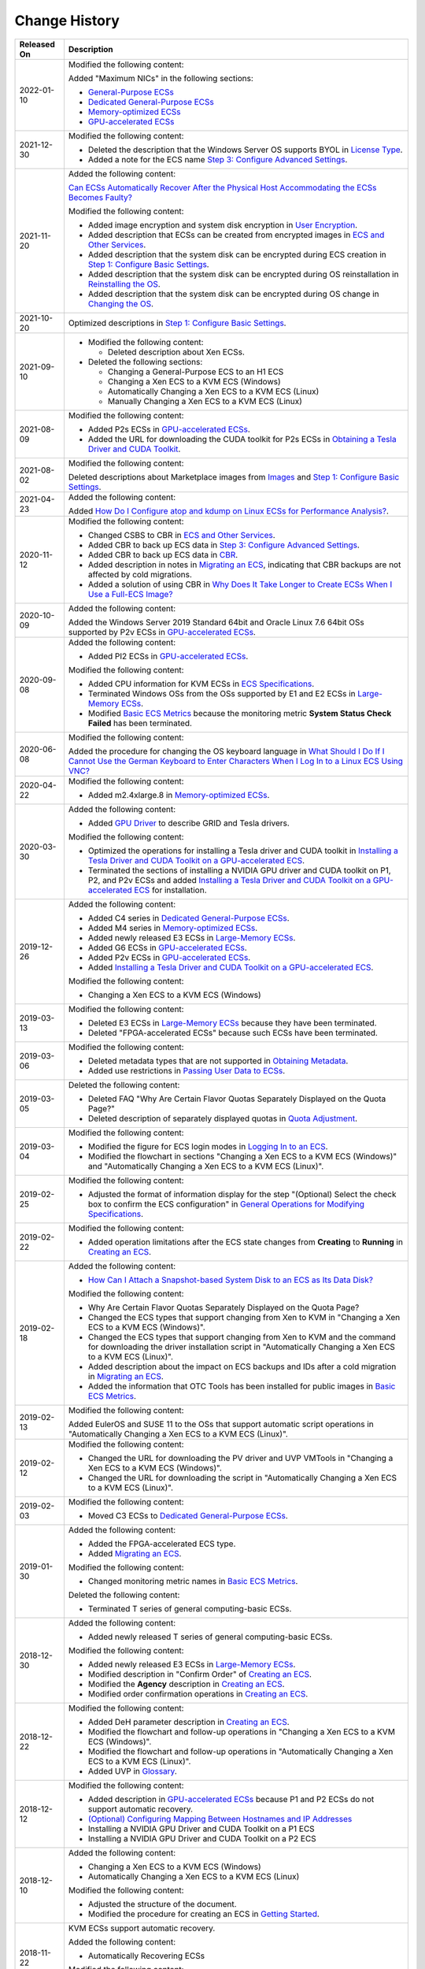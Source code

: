 Change History
==============



.. _EN-US_TOPIC_0041169567__table12541045111012:

+-----------------------------------------------------------+-----------------------------------------------------------+
| Released On                                               | Description                                               |
+===========================================================+===========================================================+
| 2022-01-10                                                | Modified the following content:                           |
|                                                           |                                                           |
|                                                           | Added "Maximum NICs" in the following sections:           |
|                                                           |                                                           |
|                                                           | -  `General-Purpose ECSs <en-us_topic_0035470101.html>`__ |
|                                                           | -  `Dedicated General-Purpose                             |
|                                                           |    ECSs <en-us_topic_0091224748.html>`__                  |
|                                                           | -  `Memory-optimized                                      |
|                                                           |    ECSs <en-us_topic_0035550301.html>`__                  |
|                                                           | -  `GPU-accelerated ECSs <en-us_topic_0097289624.html>`__ |
+-----------------------------------------------------------+-----------------------------------------------------------+
| 2021-12-30                                                | Modified the following content:                           |
|                                                           |                                                           |
|                                                           | -  Deleted the description that the Windows Server OS     |
|                                                           |    supports BYOL in `License                              |
|                                                           |    Type <en-us_topic_0046566932.html>`__.                 |
|                                                           | -  Added a note for the ECS name `Step 3: Configure       |
|                                                           |    Advanced Settings <en-us_topic_0163572591.html>`__.    |
+-----------------------------------------------------------+-----------------------------------------------------------+
| 2021-11-20                                                | Added the following content:                              |
|                                                           |                                                           |
|                                                           | `Can ECSs Automatically Recover After the Physical Host   |
|                                                           | Accommodating the ECSs Becomes                            |
|                                                           | Faulty? <en-us_topic_0095020344.html>`__                  |
|                                                           |                                                           |
|                                                           | Modified the following content:                           |
|                                                           |                                                           |
|                                                           | -  Added image encryption and system disk encryption in   |
|                                                           |    `User Encryption <en-us_topic_0046912051.html>`__.     |
|                                                           | -  Added description that ECSs can be created from        |
|                                                           |    encrypted images in `ECS and Other                     |
|                                                           |    Services <en-us_topic_0013771111.html>`__.             |
|                                                           | -  Added description that the system disk can be          |
|                                                           |    encrypted during ECS creation in `Step 1: Configure    |
|                                                           |    Basic Settings <en-us_topic_0163572589.html>`__.       |
|                                                           | -  Added description that the system disk can be          |
|                                                           |    encrypted during OS reinstallation in `Reinstalling    |
|                                                           |    the OS <en-us_topic_0024911405.html>`__.               |
|                                                           | -  Added description that the system disk can be          |
|                                                           |    encrypted during OS change in `Changing the            |
|                                                           |    OS <en-us_topic_0031523135.html>`__.                   |
+-----------------------------------------------------------+-----------------------------------------------------------+
| 2021-10-20                                                | Optimized descriptions in `Step 1: Configure Basic        |
|                                                           | Settings <en-us_topic_0163572589.html>`__.                |
+-----------------------------------------------------------+-----------------------------------------------------------+
| 2021-09-10                                                | -  Modified the following content:                        |
|                                                           |                                                           |
|                                                           |    -  Deleted description about Xen ECSs.                 |
|                                                           |                                                           |
|                                                           | -  Deleted the following sections:                        |
|                                                           |                                                           |
|                                                           |    -  Changing a General-Purpose ECS to an H1 ECS         |
|                                                           |    -  Changing a Xen ECS to a KVM ECS (Windows)           |
|                                                           |    -  Automatically Changing a Xen ECS to a KVM ECS       |
|                                                           |       (Linux)                                             |
|                                                           |    -  Manually Changing a Xen ECS to a KVM ECS (Linux)    |
+-----------------------------------------------------------+-----------------------------------------------------------+
| 2021-08-09                                                | Modified the following content:                           |
|                                                           |                                                           |
|                                                           | -  Added P2s ECSs in `GPU-accelerated                     |
|                                                           |    ECSs <en-us_topic_0097289624.html>`__.                 |
|                                                           | -  Added the URL for downloading the CUDA toolkit for P2s |
|                                                           |    ECSs in `Obtaining a Tesla Driver and CUDA             |
|                                                           |    Toolkit <en-us_topic_0213874991.html>`__.              |
+-----------------------------------------------------------+-----------------------------------------------------------+
| 2021-08-02                                                | Modified the following content:                           |
|                                                           |                                                           |
|                                                           | Deleted descriptions about Marketplace images from        |
|                                                           | `Images <en-us_topic_0030828254.html>`__ and `Step 1:     |
|                                                           | Configure Basic                                           |
|                                                           | Settings <en-us_topic_0163572589.html>`__.                |
+-----------------------------------------------------------+-----------------------------------------------------------+
| 2021-04-23                                                | Added the following content:                              |
|                                                           |                                                           |
|                                                           | Added `How Do I Configure atop and kdump on Linux ECSs    |
|                                                           | for Performance                                           |
|                                                           | Analysis? <en-us_topic_0000001143214829.html>`__.         |
+-----------------------------------------------------------+-----------------------------------------------------------+
| 2020-11-12                                                | Modified the following content:                           |
|                                                           |                                                           |
|                                                           | -  Changed CSBS to CBR in `ECS and Other                  |
|                                                           |    Services <en-us_topic_0013771111.html>`__.             |
|                                                           | -  Added CBR to back up ECS data in `Step 3: Configure    |
|                                                           |    Advanced Settings <en-us_topic_0163572591.html>`__.    |
|                                                           | -  Added CBR to back up ECS data in                       |
|                                                           |    `CBR <en-us_topic_0096304614.html>`__.                 |
|                                                           | -  Added description in notes in `Migrating an            |
|                                                           |    ECS <en-us_topic_0133365988.html>`__, indicating that  |
|                                                           |    CBR backups are not affected by cold migrations.       |
|                                                           | -  Added a solution of using CBR in `Why Does It Take     |
|                                                           |    Longer to Create ECSs When I Use a Full-ECS            |
|                                                           |    Image? <en-us_topic_0102391480.html>`__                |
+-----------------------------------------------------------+-----------------------------------------------------------+
| 2020-10-09                                                | Added the following content:                              |
|                                                           |                                                           |
|                                                           | Added the Windows Server 2019 Standard 64bit and Oracle   |
|                                                           | Linux 7.6 64bit OSs supported by P2v ECSs in              |
|                                                           | `GPU-accelerated ECSs <en-us_topic_0097289624.html>`__.   |
+-----------------------------------------------------------+-----------------------------------------------------------+
| 2020-09-08                                                | Added the following content:                              |
|                                                           |                                                           |
|                                                           | -  Added PI2 ECSs in `GPU-accelerated                     |
|                                                           |    ECSs <en-us_topic_0097289624.html>`__.                 |
|                                                           |                                                           |
|                                                           | Modified the following content:                           |
|                                                           |                                                           |
|                                                           | -  Added CPU information for KVM ECSs in `ECS             |
|                                                           |    Specifications <en-us_topic_0177512565.html>`__.       |
|                                                           | -  Terminated Windows OSs from the OSs supported by E1    |
|                                                           |    and E2 ECSs in `Large-Memory                           |
|                                                           |    ECSs <en-us_topic_0038024694.html>`__.                 |
|                                                           | -  Modified `Basic ECS                                    |
|                                                           |    Metrics <en-us_topic_0030911465.html>`__ because the   |
|                                                           |    monitoring metric **System Status Check Failed** has   |
|                                                           |    been terminated.                                       |
+-----------------------------------------------------------+-----------------------------------------------------------+
| 2020-06-08                                                | Modified the following content:                           |
|                                                           |                                                           |
|                                                           | Added the procedure for changing the OS keyboard language |
|                                                           | in `What Should I Do If I Cannot Use the German Keyboard  |
|                                                           | to Enter Characters When I Log In to a Linux ECS Using    |
|                                                           | VNC? <en-us_topic_0030932496.html>`__                     |
+-----------------------------------------------------------+-----------------------------------------------------------+
| 2020-04-22                                                | Modified the following content:                           |
|                                                           |                                                           |
|                                                           | -  Added m2.4xlarge.8 in `Memory-optimized                |
|                                                           |    ECSs <en-us_topic_0035550301.html>`__.                 |
+-----------------------------------------------------------+-----------------------------------------------------------+
| 2020-03-30                                                | Added the following content:                              |
|                                                           |                                                           |
|                                                           | -  Added `GPU Driver <en-us_topic_0234802636.html>`__ to  |
|                                                           |    describe GRID and Tesla drivers.                       |
|                                                           |                                                           |
|                                                           | Modified the following content:                           |
|                                                           |                                                           |
|                                                           | -  Optimized the operations for installing a Tesla driver |
|                                                           |    and CUDA toolkit in `Installing a Tesla Driver and     |
|                                                           |    CUDA Toolkit on a GPU-accelerated                      |
|                                                           |    ECS <en-us_topic_0149470468.html>`__.                  |
|                                                           | -  Terminated the sections of installing a NVIDIA GPU     |
|                                                           |    driver and CUDA toolkit on P1, P2, and P2v ECSs and    |
|                                                           |    added `Installing a Tesla Driver and CUDA Toolkit on a |
|                                                           |    GPU-accelerated ECS <en-us_topic_0149470468.html>`__   |
|                                                           |    for installation.                                      |
+-----------------------------------------------------------+-----------------------------------------------------------+
| 2019-12-26                                                | Added the following content:                              |
|                                                           |                                                           |
|                                                           | -  Added C4 series in `Dedicated General-Purpose          |
|                                                           |    ECSs <en-us_topic_0091224748.html>`__.                 |
|                                                           | -  Added M4 series in `Memory-optimized                   |
|                                                           |    ECSs <en-us_topic_0035550301.html>`__.                 |
|                                                           | -  Added newly released E3 ECSs in `Large-Memory          |
|                                                           |    ECSs <en-us_topic_0038024694.html>`__.                 |
|                                                           | -  Added G6 ECSs in `GPU-accelerated                      |
|                                                           |    ECSs <en-us_topic_0097289624.html>`__.                 |
|                                                           | -  Added P2v ECSs in `GPU-accelerated                     |
|                                                           |    ECSs <en-us_topic_0097289624.html>`__.                 |
|                                                           | -  Added `Installing a Tesla Driver and CUDA Toolkit on a |
|                                                           |    GPU-accelerated ECS <en-us_topic_0149470468.html>`__.  |
|                                                           |                                                           |
|                                                           | Modified the following content:                           |
|                                                           |                                                           |
|                                                           | -  Changing a Xen ECS to a KVM ECS (Windows)              |
+-----------------------------------------------------------+-----------------------------------------------------------+
| 2019-03-13                                                | Modified the following content:                           |
|                                                           |                                                           |
|                                                           | -  Deleted E3 ECSs in `Large-Memory                       |
|                                                           |    ECSs <en-us_topic_0038024694.html>`__ because they     |
|                                                           |    have been terminated.                                  |
|                                                           | -  Deleted "FPGA-accelerated ECSs" because such ECSs have |
|                                                           |    been terminated.                                       |
+-----------------------------------------------------------+-----------------------------------------------------------+
| 2019-03-06                                                | Modified the following content:                           |
|                                                           |                                                           |
|                                                           | -  Deleted metadata types that are not supported in       |
|                                                           |    `Obtaining Metadata <en-us_topic_0042400609.html>`__.  |
|                                                           | -  Added use restrictions in `Passing User Data to        |
|                                                           |    ECSs <en-us_topic_0032380449.html>`__.                 |
+-----------------------------------------------------------+-----------------------------------------------------------+
| 2019-03-05                                                | Deleted the following content:                            |
|                                                           |                                                           |
|                                                           | -  Deleted FAQ "Why Are Certain Flavor Quotas Separately  |
|                                                           |    Displayed on the Quota Page?"                          |
|                                                           | -  Deleted description of separately displayed quotas in  |
|                                                           |    `Quota                                                 |
|                                                           |    Adjustment <en-us_topic_0000001210881033.html>`__.     |
+-----------------------------------------------------------+-----------------------------------------------------------+
| 2019-03-04                                                | Modified the following content:                           |
|                                                           |                                                           |
|                                                           | -  Modified the figure for ECS login modes in `Logging In |
|                                                           |    to an ECS <en-us_topic_0092494193.html>`__.            |
|                                                           | -  Modified the flowchart in sections "Changing a Xen ECS |
|                                                           |    to a KVM ECS (Windows)" and "Automatically Changing a  |
|                                                           |    Xen ECS to a KVM ECS (Linux)".                         |
+-----------------------------------------------------------+-----------------------------------------------------------+
| 2019-02-25                                                | Modified the following content:                           |
|                                                           |                                                           |
|                                                           | -  Adjusted the format of information display for the     |
|                                                           |    step "(Optional) Select the check box to confirm the   |
|                                                           |    ECS configuration" in `General Operations for          |
|                                                           |    Modifying                                              |
|                                                           |    Specifications <en-us_topic_0013771092.html>`__.       |
+-----------------------------------------------------------+-----------------------------------------------------------+
| 2019-02-22                                                | Modified the following content:                           |
|                                                           |                                                           |
|                                                           | -  Added operation limitations after the ECS state        |
|                                                           |    changes from **Creating** to **Running** in `Creating  |
|                                                           |    an ECS <en-us_topic_0021831611.html>`__.               |
+-----------------------------------------------------------+-----------------------------------------------------------+
| 2019-02-18                                                | Added the following content:                              |
|                                                           |                                                           |
|                                                           | -  `How Can I Attach a Snapshot-based System Disk to an   |
|                                                           |    ECS as Its Data Disk? <en-us_topic_0152643976.html>`__ |
|                                                           |                                                           |
|                                                           | Modified the following content:                           |
|                                                           |                                                           |
|                                                           | -  Why Are Certain Flavor Quotas Separately Displayed on  |
|                                                           |    the Quota Page?                                        |
|                                                           | -  Changed the ECS types that support changing from Xen   |
|                                                           |    to KVM in "Changing a Xen ECS to a KVM ECS (Windows)". |
|                                                           | -  Changed the ECS types that support changing from Xen   |
|                                                           |    to KVM and the command for downloading the driver      |
|                                                           |    installation script in "Automatically Changing a Xen   |
|                                                           |    ECS to a KVM ECS (Linux)".                             |
|                                                           | -  Added description about the impact on ECS backups and  |
|                                                           |    IDs after a cold migration in `Migrating an            |
|                                                           |    ECS <en-us_topic_0133365988.html>`__.                  |
|                                                           | -  Added the information that OTC Tools has been          |
|                                                           |    installed for public images in `Basic ECS              |
|                                                           |    Metrics <en-us_topic_0030911465.html>`__.              |
+-----------------------------------------------------------+-----------------------------------------------------------+
| 2019-02-13                                                | Modified the following content:                           |
|                                                           |                                                           |
|                                                           | Added EulerOS and SUSE 11 to the OSs that support         |
|                                                           | automatic script operations in "Automatically Changing a  |
|                                                           | Xen ECS to a KVM ECS (Linux)".                            |
+-----------------------------------------------------------+-----------------------------------------------------------+
| 2019-02-12                                                | Modified the following content:                           |
|                                                           |                                                           |
|                                                           | -  Changed the URL for downloading the PV driver and UVP  |
|                                                           |    VMTools in "Changing a Xen ECS to a KVM ECS            |
|                                                           |    (Windows)".                                            |
|                                                           | -  Changed the URL for downloading the script in          |
|                                                           |    "Automatically Changing a Xen ECS to a KVM ECS         |
|                                                           |    (Linux)".                                              |
+-----------------------------------------------------------+-----------------------------------------------------------+
| 2019-02-03                                                | Modified the following content:                           |
|                                                           |                                                           |
|                                                           | -  Moved C3 ECSs to `Dedicated General-Purpose            |
|                                                           |    ECSs <en-us_topic_0091224748.html>`__.                 |
+-----------------------------------------------------------+-----------------------------------------------------------+
| 2019-01-30                                                | Added the following content:                              |
|                                                           |                                                           |
|                                                           | -  Added the FPGA-accelerated ECS type.                   |
|                                                           | -  Added `Migrating an                                    |
|                                                           |    ECS <en-us_topic_0133365988.html>`__.                  |
|                                                           |                                                           |
|                                                           | Modified the following content:                           |
|                                                           |                                                           |
|                                                           | -  Changed monitoring metric names in `Basic ECS          |
|                                                           |    Metrics <en-us_topic_0030911465.html>`__.              |
|                                                           |                                                           |
|                                                           | Deleted the following content:                            |
|                                                           |                                                           |
|                                                           | -  Terminated T series of general computing-basic ECSs.   |
+-----------------------------------------------------------+-----------------------------------------------------------+
| 2018-12-30                                                | Added the following content:                              |
|                                                           |                                                           |
|                                                           | -  Added newly released T series of general               |
|                                                           |    computing-basic ECSs.                                  |
|                                                           |                                                           |
|                                                           | Modified the following content:                           |
|                                                           |                                                           |
|                                                           | -  Added newly released E3 ECSs in `Large-Memory          |
|                                                           |    ECSs <en-us_topic_0038024694.html>`__.                 |
|                                                           | -  Modified description in "Confirm Order" of `Creating   |
|                                                           |    an ECS <en-us_topic_0021831611.html>`__.               |
|                                                           | -  Modified the **Agency** description in `Creating an    |
|                                                           |    ECS <en-us_topic_0021831611.html>`__.                  |
|                                                           | -  Modified order confirmation operations in `Creating an |
|                                                           |    ECS <en-us_topic_0021831611.html>`__.                  |
+-----------------------------------------------------------+-----------------------------------------------------------+
| 2018-12-22                                                | Modified the following content:                           |
|                                                           |                                                           |
|                                                           | -  Added DeH parameter description in `Creating an        |
|                                                           |    ECS <en-us_topic_0021831611.html>`__.                  |
|                                                           | -  Modified the flowchart and follow-up operations in     |
|                                                           |    "Changing a Xen ECS to a KVM ECS (Windows)".           |
|                                                           | -  Modified the flowchart and follow-up operations in     |
|                                                           |    "Automatically Changing a Xen ECS to a KVM ECS         |
|                                                           |    (Linux)".                                              |
|                                                           | -  Added UVP in                                           |
|                                                           |    `Glossary <en-us_topic_0047898078.html>`__.            |
+-----------------------------------------------------------+-----------------------------------------------------------+
| 2018-12-12                                                | Modified the following content:                           |
|                                                           |                                                           |
|                                                           | -  Added description in `GPU-accelerated                  |
|                                                           |    ECSs <en-us_topic_0097289624.html>`__ because P1 and   |
|                                                           |    P2 ECSs do not support automatic recovery.             |
|                                                           | -  `(Optional) Configuring Mapping Between Hostnames and  |
|                                                           |    IP Addresses <en-us_topic_0074752335.html>`__          |
|                                                           | -  Installing a NVIDIA GPU Driver and CUDA Toolkit on a   |
|                                                           |    P1 ECS                                                 |
|                                                           | -  Installing a NVIDIA GPU Driver and CUDA Toolkit on a   |
|                                                           |    P2 ECS                                                 |
+-----------------------------------------------------------+-----------------------------------------------------------+
| 2018-12-10                                                | Added the following content:                              |
|                                                           |                                                           |
|                                                           | -  Changing a Xen ECS to a KVM ECS (Windows)              |
|                                                           | -  Automatically Changing a Xen ECS to a KVM ECS (Linux)  |
|                                                           |                                                           |
|                                                           | Modified the following content:                           |
|                                                           |                                                           |
|                                                           | -  Adjusted the structure of the document.                |
|                                                           | -  Modified the procedure for creating an ECS in `Getting |
|                                                           |    Started <en-us_topic_0013771105.html>`__.              |
+-----------------------------------------------------------+-----------------------------------------------------------+
| 2018-11-22                                                | KVM ECSs support automatic recovery.                      |
|                                                           |                                                           |
|                                                           | Added the following content:                              |
|                                                           |                                                           |
|                                                           | -  Automatically Recovering ECSs                          |
|                                                           |                                                           |
|                                                           | Modified the following content:                           |
|                                                           |                                                           |
|                                                           | -  `Creating an ECS <en-us_topic_0021831611.html>`__      |
+-----------------------------------------------------------+-----------------------------------------------------------+
| 2018-10-29                                                | Added the following content:                              |
|                                                           |                                                           |
|                                                           | -  Why Are Certain Flavor Quotas Separately Displayed on  |
|                                                           |    the Quota Page?                                        |
+-----------------------------------------------------------+-----------------------------------------------------------+
| 2018-09-30                                                | Modified the following content:                           |
|                                                           |                                                           |
|                                                           | -  Updated supported images in `Enabling NIC              |
|                                                           |    Multi-Queue <en-us_topic_0058758453.html>`__.          |
+-----------------------------------------------------------+-----------------------------------------------------------+
| 2018-09-22                                                | Modified the following content:                           |
|                                                           |                                                           |
|                                                           | -  Optimized descriptions in `Can I Attach Multiple Disks |
|                                                           |    to an ECS? <en-us_topic_0018073215.html>`__            |
+-----------------------------------------------------------+-----------------------------------------------------------+
| 2018-08-31                                                | Accepted in OTC 3.2.                                      |
+-----------------------------------------------------------+-----------------------------------------------------------+
| 2018-08-17                                                | Added the following content:                              |
|                                                           |                                                           |
|                                                           | -  `Quota                                                 |
|                                                           |    Adjustment <en-us_topic_0000001210881033.html>`__      |
|                                                           |                                                           |
|                                                           | Modified the following content:                           |
|                                                           |                                                           |
|                                                           | -  Added newly released E3 ECSs in `ECS                   |
|                                                           |    Types <en-us_topic_0035470096.html>`__ and             |
|                                                           |    `Large-Memory ECSs <en-us_topic_0038024694.html>`__.   |
|                                                           | -  Modified description in `Can I Attach Multiple Disks   |
|                                                           |    to an ECS? <en-us_topic_0018073215.html>`__, allowing  |
|                                                           |    an ECS to have up to 60 attached disks.                |
|                                                           | -  Added the procedure for restarting the ECS in `How Can |
|                                                           |    I Enable Virtual Memory on a Windows                   |
|                                                           |    ECS? <en-us_topic_0120795802.html>`__                  |
+-----------------------------------------------------------+-----------------------------------------------------------+
| 2018-07-31                                                | Added the following content:                              |
|                                                           |                                                           |
|                                                           | -  `Changing the Login Password on an                     |
|                                                           |    ECS <en-us_topic_0122627689.html>`__                   |
|                                                           | -  `Enabling Advanced                                     |
|                                                           |    Disk <en-us_topic_0122307169.html>`__                  |
|                                                           | -  `What Should I Do If Cloud-Init Does Not Work After    |
|                                                           |    Python Is Upgraded? <en-us_topic_0118224527.html>`__   |
|                                                           | -  `Why Does the System Display Error Code 0x112f When I  |
|                                                           |    Log In to a Windows                                    |
|                                                           |    ECS? <en-us_topic_0120795668.html>`__                  |
|                                                           | -  `How Can I Enable Virtual Memory on a Windows          |
|                                                           |    ECS? <en-us_topic_0120795802.html>`__                  |
|                                                           |                                                           |
|                                                           | Modified the following content:                           |
|                                                           |                                                           |
|                                                           | -  Modified description in `Large-Memory                  |
|                                                           |    ECSs <en-us_topic_0038024694.html>`__, `Disk-intensive |
|                                                           |    ECSs <en-us_topic_0035470099.html>`__, and `Can I      |
|                                                           |    Attach Multiple Disks to an                            |
|                                                           |    ECS? <en-us_topic_0018073215.html>`__, allowing an ECS |
|                                                           |    to have up to 60 attached disks.                       |
|                                                           | -  Modified description in                                |
|                                                           |    `Overview <en-us_topic_0092499768.html>`__, allowing   |
|                                                           |    the tags added during ECS creation to be automatically |
|                                                           |    added to the created EIP and EVS disks.                |
|                                                           | -  Modified description in                                |
|                                                           |    `CBR <en-us_topic_0096304614.html>`__ and `Why Does It |
|                                                           |    Take Longer to Create ECSs When I Use a Full-ECS       |
|                                                           |    Image? <en-us_topic_0102391480.html>`__ to support     |
|                                                           |    full-ECS images.                                       |
+-----------------------------------------------------------+-----------------------------------------------------------+
| 2018-07-03                                                | Modified the following content:                           |
|                                                           |                                                           |
|                                                           | -  Added the rules for the device names of the disks      |
|                                                           |    mounted to a disk-intensive ECS in `Attaching an EVS   |
|                                                           |    Disk to an ECS <en-us_topic_0096293655.html>`__.       |
+-----------------------------------------------------------+-----------------------------------------------------------+
| 2018-07-01                                                | Added the following content:                              |
|                                                           |                                                           |
|                                                           | -  `CTS <en-us_topic_0116266206.html>`__                  |
|                                                           | -  `How Can I Test Network                                |
|                                                           |    Performance? <en-us_topic_0115820205.html>`__          |
|                                                           | -  `Why Does an Authentication Failure Occurs After I     |
|                                                           |    Attempt to Remotely Log In to a Windows                |
|                                                           |    ECS? <en-us_topic_0018339851.html>`__                  |
|                                                           |                                                           |
|                                                           | Modified the following content:                           |
|                                                           |                                                           |
|                                                           | -  Allowed to export certain ECSs in `Exporting ECS       |
|                                                           |    Information <en-us_topic_0060610074.html>`__.          |
|                                                           | -  Modified prerequisites in `Changing the                |
|                                                           |    OS <en-us_topic_0031523135.html>`__, allowing you to   |
|                                                           |    change the OS of an ECS on which reinstalling the OS   |
|                                                           |    failed.                                                |
|                                                           | -  Modified description in `Changing a Security           |
|                                                           |    Group <en-us_topic_0093492517.html>`__, allowing you   |
|                                                           |    to change the security group in the **Operation**      |
|                                                           |    column.                                                |
+-----------------------------------------------------------+-----------------------------------------------------------+
| 2018-06-30                                                | Accepted in OTC 3.1.                                      |
+-----------------------------------------------------------+-----------------------------------------------------------+
| 2018-06-29                                                | Modified the following content:                           |
|                                                           |                                                           |
|                                                           | -  Terminated the full-ECS image function.                |
|                                                           | -  Terminated FPGA-accelerated ECSs.                      |
+-----------------------------------------------------------+-----------------------------------------------------------+
| 2018-06-22                                                | Modified *Elastic Cloud Server User Guide 38* according   |
|                                                           | to review comments.                                       |
+-----------------------------------------------------------+-----------------------------------------------------------+
| 2018-06-14                                                | Added the following content:                              |
|                                                           |                                                           |
|                                                           | -  Allowed to create ECSs using full-ECS images.          |
|                                                           |                                                           |
|                                                           | Modified the following content:                           |
|                                                           |                                                           |
|                                                           | -  Added description in `Disk-intensive                   |
|                                                           |    ECSs <en-us_topic_0035470099.html>`__ because D2 ECSs  |
|                                                           |    do not support automatic recovery.                     |
+-----------------------------------------------------------+-----------------------------------------------------------+
| 2018-06-01                                                | Modified the following content:                           |
|                                                           |                                                           |
|                                                           | -  Modified FPGA-accelerated ECS specifications.          |
|                                                           | -  Deleted the DSS information.                           |
+-----------------------------------------------------------+-----------------------------------------------------------+
| 2018-05-23                                                | Modified the following content:                           |
|                                                           |                                                           |
|                                                           | -  Modified the specifications and functions of           |
|                                                           |    FPGA-accelerated ECSs.                                 |
|                                                           | -  Modified the overview, specifications, and functions   |
|                                                           |    of D2 ECSs as well as notes on using them in           |
|                                                           |    `Disk-intensive ECSs <en-us_topic_0035470099.html>`__. |
|                                                           | -  Modified the description of automatic recovery.        |
|                                                           | -  Added the description of viewing details about failed  |
|                                                           |    tasks in `Viewing                                      |
|                                                           |    Failures <en-us_topic_0108255889.html>`__.             |
|                                                           | -  Added the FPGA, HDK, SDK, AEI, and DPDK terms in       |
|                                                           |    `Glossary <en-us_topic_0047898078.html>`__.            |
|                                                           | -  Modified the functions of and notes on using P2 ECSs   |
|                                                           |    in `GPU-accelerated                                    |
|                                                           |    ECSs <en-us_topic_0097289624.html>`__.                 |
|                                                           | -  Added the OSs supported by P2 ECSs in installing a     |
|                                                           |    NVIDIA GPU driver and CUDA toolkit on the P2 ECSs.     |
|                                                           | -  Replaced screenshots in `How Do I Obtain My Disk Name  |
|                                                           |    in the ECS OS Using the Device Identifier Provided on  |
|                                                           |    the Console? <en-us_topic_0103285575.html>`__          |
+-----------------------------------------------------------+-----------------------------------------------------------+
| 2018-04-28                                                | Added the following content:                              |
|                                                           |                                                           |
|                                                           | -  Added newly released FPGA-accelerated ECSs.            |
|                                                           | -  Installing a NVIDIA GPU Driver and CUDA Toolkit on a   |
|                                                           |    P2 ECS                                                 |
|                                                           | -  `Viewing Failures <en-us_topic_0108255889.html>`__     |
|                                                           |                                                           |
|                                                           | Modified the following content:                           |
|                                                           |                                                           |
|                                                           | -  Added newly released D2 ECSs in `Disk-intensive        |
|                                                           |    ECSs <en-us_topic_0035470099.html>`__.                 |
|                                                           | -  Added newly released P2 ECSs in `GPU-accelerated       |
|                                                           |    ECSs <en-us_topic_0097289624.html>`__.                 |
|                                                           | -  Modified description in `General Operations for        |
|                                                           |    Modifying                                              |
|                                                           |    Specifications <en-us_topic_0013771092.html>`__,       |
|                                                           |    allowing you to check whether specifications have been |
|                                                           |    modified.                                              |
|                                                           | -  Added description in "Automatically Recovering ECSs",  |
|                                                           |    allowing KVM ECSs to support automatic recovery.       |
+-----------------------------------------------------------+-----------------------------------------------------------+
| 2018-03-30                                                | Added the following content:                              |
|                                                           |                                                           |
|                                                           | -  Added the mapping between device names and disks in    |
|                                                           |    `How Do I Obtain My Disk Name in the ECS OS Using the  |
|                                                           |    Device Identifier Provided on the                      |
|                                                           |    Console? <en-us_topic_0103285575.html>`__              |
+-----------------------------------------------------------+-----------------------------------------------------------+
| 2018-02-07                                                | Accepted in OTC 3.0.                                      |
+-----------------------------------------------------------+-----------------------------------------------------------+
| 2018-02-03                                                | Added the following content:                              |
|                                                           |                                                           |
|                                                           | -  6.7.2-Changing a General-Purpose ECS to an H1 ECS      |
|                                                           | -  Installing a NVIDIA GPU Driver and CUDA Toolkit on a   |
|                                                           |    P1 ECS                                                 |
|                                                           | -  `What Can I Do If Switching from a Non-root User to    |
|                                                           |    User root Times Out? <en-us_topic_0094801708.html>`__  |
|                                                           | -  `Why Is the Memory of an ECS Obtained by Running the   |
|                                                           |    free Command Inconsistent with the Actual              |
|                                                           |    Memory? <en-us_topic_0093153741.html>`__               |
|                                                           |                                                           |
|                                                           | Modified the following content:                           |
|                                                           |                                                           |
|                                                           | -  Modified the document structure.                       |
|                                                           | -  Allowed to modify specifications between               |
|                                                           |    general-purpose (S1, C1, C2, or M1) ECSs and H1 ECSs   |
|                                                           |    in `General Operations for Modifying                   |
|                                                           |    Specifications <en-us_topic_0013771092.html>`__.       |
|                                                           | -  Updated the description and screenshots for selecting  |
|                                                           |    ECS types during ECS creation because the GUI has been |
|                                                           |    modified.                                              |
|                                                           | -  Modified description in `Can I Attach Multiple Disks   |
|                                                           |    to an ECS? <en-us_topic_0018073215.html>`__, allowing  |
|                                                           |    you to attach up to 60 EVS disks to an ECS.            |
|                                                           | -  Modified default configurations during ECS creation in |
|                                                           |    `Overview <en-us_topic_0092499768.html>`__.            |
|                                                           |    Specifically, no built-in tags will be created for an  |
|                                                           |    ECS by default.                                        |
|                                                           | -  Added "Follow-up Procedure" in `General Operations for |
|                                                           |    Modifying                                              |
|                                                           |    Specifications <en-us_topic_0013771092.html>`__.       |
+-----------------------------------------------------------+-----------------------------------------------------------+
| 2018-01-26                                                | Modified the following content:                           |
|                                                           |                                                           |
|                                                           | -  Updated certain screenshots in this document.          |
|                                                           | -  Added notes on using M3 ECSs.                          |
+-----------------------------------------------------------+-----------------------------------------------------------+
| 2018-01-19                                                | Modified the following content:                           |
|                                                           |                                                           |
|                                                           | -  `Why Does the System Display a Question Mark When I    |
|                                                           |    Attempt to Obtain Console                              |
|                                                           |    Logs? <en-us_topic_0088241338.html>`__                 |
+-----------------------------------------------------------+-----------------------------------------------------------+
| 2017-12-30                                                | Added the following content:                              |
|                                                           |                                                           |
|                                                           | -  `How Can I Rectify the Fault That May Occur on a Linux |
|                                                           |    ECS with an NVMe SSD Disk                              |
|                                                           |    Attached? <en-us_topic_0087622835.html>`__             |
|                                                           | -  `Why Does the System Display a Question Mark When I    |
|                                                           |    Attempt to Obtain Console                              |
|                                                           |    Logs? <en-us_topic_0088241338.html>`__                 |
|                                                           |                                                           |
|                                                           | Modified the following content:                           |
|                                                           |                                                           |
|                                                           | -  Modified notes in `Enabling NIC                        |
|                                                           |    Multi-Queue <en-us_topic_0058758453.html>`__.          |
|                                                           | -  Added C3, M3, and P1 ECSs in `ECS                      |
|                                                           |    Types <en-us_topic_0035470096.html>`__.                |
|                                                           | -  Added the function of creating a disk using DSS        |
|                                                           |    resources.                                             |
+-----------------------------------------------------------+-----------------------------------------------------------+
| 2017-10-27                                                | Modified the following content:                           |
|                                                           |                                                           |
|                                                           | -  Added computing I, computing II, and memory-optimized  |
|                                                           |    first-generation ECS types into the general-purpose    |
|                                                           |    ECS type in `ECS                                       |
|                                                           |    Types <en-us_topic_0035470096.html>`__.                |
+-----------------------------------------------------------+-----------------------------------------------------------+
| 2017-10-18                                                | Modified the following content:                           |
|                                                           |                                                           |
|                                                           | -  Changed the OSs supported by H2 and HL1 ECSs in        |
|                                                           |    `High-Performance Computing                            |
|                                                           |    ECSs <en-us_topic_0035470100.html>`__.                 |
+-----------------------------------------------------------+-----------------------------------------------------------+
| 2017-10-06                                                | Modified the following content:                           |
|                                                           |                                                           |
|                                                           | -  Added constraints on detaching an EVS disk from a      |
|                                                           |    running Windows ECS in `Detaching an EVS Disk from a   |
|                                                           |    Running ECS <en-us_topic_0036046828.html>`__.          |
+-----------------------------------------------------------+-----------------------------------------------------------+
| 2017-09-30                                                | Added the following content:                              |
|                                                           |                                                           |
|                                                           | -  `(Optional) Configuring Mapping Between Hostnames and  |
|                                                           |    IP Addresses <en-us_topic_0074752335.html>`__          |
|                                                           | -  `How Can I Adjust System Disk                          |
|                                                           |    Partitions? <en-us_topic_0076210995.html>`__           |
|                                                           | -  `How Can I Add the Empty Partition of an Expanded      |
|                                                           |    System Disk to the End Root Partition                  |
|                                                           |    Online? <en-us_topic_0078300749.html>`__               |
|                                                           | -  `How Can I Add the Empty Partition of an Expanded      |
|                                                           |    System Disk to the Non-end Root Partition              |
|                                                           |    Online? <en-us_topic_0078300750.html>`__               |
|                                                           | -  `Which ECSs Can Be Attached with SCSI EVS              |
|                                                           |    Disks? <en-us_topic_0077938284.html>`__                |
|                                                           |                                                           |
|                                                           | Modified the following content:                           |
|                                                           |                                                           |
|                                                           | -  Added S2 ECSs in `General-Purpose                      |
|                                                           |    ECSs <en-us_topic_0035470101.html>`__.                 |
|                                                           | -  Added EVS disk device types in `EVS                    |
|                                                           |    Disks <en-us_topic_0030828256.html>`__.                |
|                                                           | -  Modified description in `Reinstalling the              |
|                                                           |    OS <en-us_topic_0024911405.html>`__ and `Changing the  |
|                                                           |    OS <en-us_topic_0031523135.html>`__, allowing you to   |
|                                                           |    inject user data during ECS OS reinstallation or       |
|                                                           |    change.                                                |
|                                                           | -  Modified the description of managing virtual IP        |
|                                                           |    addresses in `General Operations for Modifying         |
|                                                           |    Specifications <en-us_topic_0013771092.html>`__.       |
|                                                           | -  Allowed attaching up to 24 EVS disks to an ECS in `Can |
|                                                           |    I Attach Multiple Disks to an                          |
|                                                           |    ECS? <en-us_topic_0018073215.html>`__                  |
+-----------------------------------------------------------+-----------------------------------------------------------+
| 2017-09-18                                                | Modified the following content:                           |
|                                                           |                                                           |
|                                                           | -  Modified the overview, functions, and notes on using   |
|                                                           |    HL1 ECSs in `High-Performance Computing                |
|                                                           |    ECSs <en-us_topic_0035470100.html>`__.                 |
|                                                           | -  Modified notes in "Automatically Recovering ECSs".     |
|                                                           | -  Added notes on using tools, such as ibstat in `How Can |
|                                                           |    I Check Whether the Network Communication Is Normal    |
|                                                           |    Between Two ECSs Equipped with an InfiniBand NIC       |
|                                                           |    Driver? <en-us_topic_0058747426.html>`__               |
+-----------------------------------------------------------+-----------------------------------------------------------+
| 2017-09-06                                                | Modified the following content:                           |
|                                                           |                                                           |
|                                                           | -  Modified key description and added an image for the    |
|                                                           |    encryption process in `User                            |
|                                                           |    Encryption <en-us_topic_0046912051.html>`__.           |
|                                                           | -  Added the official website for downloading TightVNC in |
|                                                           |    `Login Overview <en-us_topic_0013771089.html>`__.      |
|                                                           | -  Added examples for configuring routing policies in     |
|                                                           |    `Can I Bind Multiple EIPs to an                        |
|                                                           |    ECS? <en-us_topic_0018073216.html>`__                  |
|                                                           | -  Added description in `Will NICs Added to an ECS Start  |
|                                                           |    Automatically? <en-us_topic_0025445670.html>`__,       |
|                                                           |    indicating that only the NICs added to an ECS running  |
|                                                           |    the CentOS 7.0 OS requires manual activation.          |
|                                                           | -  `What Should I Do If I Cannot Use the German Keyboard  |
|                                                           |    to Enter Characters When I Log In to a Linux ECS Using |
|                                                           |    VNC? <en-us_topic_0030932496.html>`__                  |
+-----------------------------------------------------------+-----------------------------------------------------------+
| 2017-08-22                                                | Added the following content:                              |
|                                                           |                                                           |
|                                                           | -  Added automatic recovery.                              |
|                                                           |                                                           |
|                                                           | Modified the following content:                           |
|                                                           |                                                           |
|                                                           | -  Modified description, indicating that SCSI EVS disks   |
|                                                           |    cannot be added during ECS creation.                   |
|                                                           |                                                           |
|                                                           | -  Deleted the description of exporting the ECS list.     |
|                                                           | -  Changed the KVM ECS types to H2, M2, and HL1.          |
|                                                           | -  Confirmed and modified all issues in this document.    |
+-----------------------------------------------------------+-----------------------------------------------------------+
| 2017-08-11                                                | Added the following content:                              |
|                                                           |                                                           |
|                                                           | -  Supported the multi-project function in                |
|                                                           |    `Project <en-us_topic_0070518971.html>`__.             |
+-----------------------------------------------------------+-----------------------------------------------------------+
| 2017-06-07                                                | Modified the following content:                           |
|                                                           |                                                           |
|                                                           | -  Modified notes on using H2 ECSs in `High-Performance   |
|                                                           |    Computing ECSs <en-us_topic_0035470100.html>`__.       |
+-----------------------------------------------------------+-----------------------------------------------------------+
| 2017-06-05                                                | Modified the following content:                           |
|                                                           |                                                           |
|                                                           | -  Added the description of built-in tags in `General     |
|                                                           |    Operations for Modifying                               |
|                                                           |    Specifications <en-us_topic_0013771092.html>`__.       |
+-----------------------------------------------------------+-----------------------------------------------------------+
| 2017-05-30                                                | Modified the following content:                           |
|                                                           |                                                           |
|                                                           | -  Changed the OSs supported by large-memory ECSs in      |
|                                                           |    `Large-Memory ECSs <en-us_topic_0038024694.html>`__.   |
|                                                           | -  Changed the OSs supported by disk-intensive ECSs in    |
|                                                           |    `Disk-intensive ECSs <en-us_topic_0035470099.html>`__. |
|                                                           | -  Added the **InfiniBand NIC status** metric in `Basic   |
|                                                           |    ECS Metrics <en-us_topic_0030911465.html>`__.          |
|                                                           | -  Added the description of adding, viewing, modifying,   |
|                                                           |    and deleting tags in `General Operations for Modifying |
|                                                           |    Specifications <en-us_topic_0013771092.html>`__.       |
+-----------------------------------------------------------+-----------------------------------------------------------+
| 2017-05-19                                                | Modified the following content:                           |
|                                                           |                                                           |
|                                                           | -  Added **Marketplace image** to **Image** in `Step 1:   |
|                                                           |    Configure Basic                                        |
|                                                           |    Settings <en-us_topic_0163572589.html>`__.             |
+-----------------------------------------------------------+-----------------------------------------------------------+
| 2017-05-08                                                | Added the following content:                              |
|                                                           |                                                           |
|                                                           | -  `Obtaining ECS Console                                 |
|                                                           |    Logs <en-us_topic_0057711189.html>`__                  |
|                                                           | -  `Enabling NIC                                          |
|                                                           |    Multi-Queue <en-us_topic_0058758453.html>`__           |
|                                                           | -  `How Can I Check Whether the Network Communication Is  |
|                                                           |    Normal Between Two ECSs Equipped with an InfiniBand    |
|                                                           |    NIC Driver? <en-us_topic_0058747426.html>`__           |
+-----------------------------------------------------------+-----------------------------------------------------------+
| 2017-04-07                                                | Added the following content:                              |
|                                                           |                                                           |
|                                                           | -  `How Can a Changed Static Hostname Take Effect         |
|                                                           |    Permanently? <en-us_topic_0050735736.html>`__          |
|                                                           |                                                           |
|                                                           | Modified the following content:                           |
|                                                           |                                                           |
|                                                           | -  Added G2, M2, and H2 ECSs in `ECS                      |
|                                                           |    Types <en-us_topic_0035470096.html>`__.                |
|                                                           |                                                           |
|                                                           | -  Modified H1 ECS specifications in `High-Performance    |
|                                                           |    Computing ECSs <en-us_topic_0035470100.html>`__.       |
|                                                           |                                                           |
|                                                           | -  Modified large-memory ECS specifications in            |
|                                                           |    `Large-Memory ECSs <en-us_topic_0038024694.html>`__.   |
|                                                           |                                                           |
|                                                           | -  Added the **System Status Check Failed** metric in     |
|                                                           |    `Basic ECS Metrics <en-us_topic_0030911465.html>`__.   |
+-----------------------------------------------------------+-----------------------------------------------------------+
| 2017-03-09                                                | Modified the following content:                           |
|                                                           |                                                           |
|                                                           | -  Changed the maximum number of tags that can be added   |
|                                                           |    to an ECS to 11, where 1 is automatically added by the |
|                                                           |    system and the other 10 must be manually added.        |
|                                                           | -  Changed one tag-related screenshot due to GUI          |
|                                                           |    optimization.                                          |
+-----------------------------------------------------------+-----------------------------------------------------------+
| 2017-02-03                                                | Added the following content:                              |
|                                                           |                                                           |
|                                                           | -  `Why Does a Key Pair Created Using puttygen.exe Fail   |
|                                                           |    to Be Imported on the Management                       |
|                                                           |    Console? <en-us_topic_0047654687.html>`__              |
|                                                           |                                                           |
|                                                           | Modified the following content:                           |
|                                                           |                                                           |
|                                                           | -  Modified the method of using **puttygen.exe** to       |
|                                                           |    generate key pairs in `Creating a Key                  |
|                                                           |    Pair <en-us_topic_0014250631.html>`__.                 |
|                                                           | -  Added description in `License                          |
|                                                           |    Type <en-us_topic_0046566932.html>`__, indicating that |
|                                                           |    the system does not support dynamic license type       |
|                                                           |    changing.                                              |
+-----------------------------------------------------------+-----------------------------------------------------------+
| 2017-01-27                                                | Modified the following content:                           |
|                                                           |                                                           |
|                                                           | -  Deleted Ubuntu from the OSs supporting BYOL in         |
|                                                           |    `License Type <en-us_topic_0046566932.html>`__.        |
+-----------------------------------------------------------+-----------------------------------------------------------+
| 2017-01-26                                                | Modified the following content:                           |
|                                                           |                                                           |
|                                                           | -  Added full names of acronyms in `User                  |
|                                                           |    Encryption <en-us_topic_0046912051.html>`__.           |
|                                                           | -  Changed the OSs supporting BYOL in `License            |
|                                                           |    Type <en-us_topic_0046566932.html>`__ and `Changing    |
|                                                           |    the OS <en-us_topic_0031523135.html>`__.               |
|                                                           |                                                           |
|                                                           |    -  Added Red Hat Enterprise Linux.                     |
|                                                           |    -  Added the scope of Windows OSs for using BYOL.      |
+-----------------------------------------------------------+-----------------------------------------------------------+
| 2017-01-20                                                | Added the following content:                              |
|                                                           |                                                           |
|                                                           | -  `License Type <en-us_topic_0046566932.html>`__         |
|                                                           | -  `User Encryption <en-us_topic_0046912051.html>`__      |
|                                                           | -  `Can All Users Use the Encryption                      |
|                                                           |    Feature? <en-us_topic_0047272493.html>`__              |
+-----------------------------------------------------------+-----------------------------------------------------------+
| 2017-01-16                                                | Modified the following content:                           |
|                                                           |                                                           |
|                                                           | -  Added Marketplace image in                             |
|                                                           |    `Images <en-us_topic_0030828254.html>`__ and `Step 1:  |
|                                                           |    Configure Basic                                        |
|                                                           |    Settings <en-us_topic_0163572589.html>`__.             |
+-----------------------------------------------------------+-----------------------------------------------------------+
| 2016-10-09                                                | Added the following content:                              |
|                                                           |                                                           |
|                                                           | -  `Managing ECS Groups <en-us_topic_0032980085.html>`__  |
|                                                           | -  `Viewing ECS Creation                                  |
|                                                           |    Statuses <en-us_topic_0039588795.html>`__              |
|                                                           | -  `Why Does the Failures Area Show an ECS Creation       |
|                                                           |    Failure But the ECS List Displays the Created          |
|                                                           |    ECS? <en-us_topic_0039524582.html>`__                  |
|                                                           |                                                           |
|                                                           | Modified the following content:                           |
|                                                           |                                                           |
|                                                           | -  Added information for remotely logging in to ECSs in   |
|                                                           |    `Login Using VNC <en-us_topic_0027268511.html>`__,     |
|                                                           |    `Login Using an SSH                                    |
|                                                           |    Key <en-us_topic_0017955380.html>`__, `Login Using an  |
|                                                           |    SSH Password <en-us_topic_0017955633.html>`__, and     |
|                                                           |    `Login Using MSTSC <en-us_topic_0017955381.html>`__.   |
|                                                           | -  Added document links to the default keyboard types of  |
|                                                           |    the ECSs created using public images in `Login Using   |
|                                                           |    VNC <en-us_topic_0027268511.html>`__.                  |
|                                                           | -  Added notes on keyboard language settings for          |
|                                                           |    VNC-based ECS logins and the mapping between four      |
|                                                           |    types of keyboards in `Login Using                     |
|                                                           |    VNC <en-us_topic_0027268511.html>`__. Provided         |
|                                                           |    configuration examples and links to related FAQs.      |
+-----------------------------------------------------------+-----------------------------------------------------------+
| 2016-09-30                                                | Modified the following content:                           |
|                                                           |                                                           |
|                                                           | -  Added constraints in `Managing ECS                     |
|                                                           |    Groups <en-us_topic_0032980085.html>`__ because ECS    |
|                                                           |    groups apply only to HANA ECSs and large-memory ECSs.  |
+-----------------------------------------------------------+-----------------------------------------------------------+
| 2016-09-28                                                | Added the following content:                              |
|                                                           |                                                           |
|                                                           | -  `Can I Change the OS of an                             |
|                                                           |    ECS? <en-us_topic_0018078522.html>`__                  |
|                                                           |                                                           |
|                                                           | Modified the following content:                           |
|                                                           |                                                           |
|                                                           | -  Deleted the FAQ that is not required any more because  |
|                                                           |    the preset Linux ECS username has been changed after   |
|                                                           |    Cloud-Init is supported.                               |
+-----------------------------------------------------------+-----------------------------------------------------------+
| 2016-09-27                                                | Added the following content:                              |
|                                                           |                                                           |
|                                                           | -  `Can I Attach Multiple Disks to an                     |
|                                                           |    ECS? <en-us_topic_0018073215.html>`__                  |
|                                                           |                                                           |
|                                                           | Modified the following content:                           |
|                                                           |                                                           |
|                                                           | -  Modified the instructions to configure keyboard        |
|                                                           |    languages in VNC logins in `Login Using                |
|                                                           |    VNC <en-us_topic_0027268511.html>`__.                  |
+-----------------------------------------------------------+-----------------------------------------------------------+
| 2016-09-26                                                | Modified the following content:                           |
|                                                           |                                                           |
|                                                           | -  Added the instructions to configure keyboard languages |
|                                                           |    in VNC logins in `Login Using                          |
|                                                           |    VNC <en-us_topic_0027268511.html>`__.                  |
+-----------------------------------------------------------+-----------------------------------------------------------+
| 2016-09-23                                                | Added the following content:                              |
|                                                           |                                                           |
|                                                           | -  `Large-Memory ECSs <en-us_topic_0038024694.html>`__    |
|                                                           | -  `Why Is the NIC Not                                    |
|                                                           |    Working? <en-us_topic_0036068717.html>`__              |
|                                                           |                                                           |
|                                                           | Modified the following content:                           |
|                                                           |                                                           |
|                                                           | -  Added encryption algorithms and the method of using    |
|                                                           |    PuTTYgen to generate key pairs in `Creating a Key      |
|                                                           |    Pair <en-us_topic_0014250631.html>`__.                 |
+-----------------------------------------------------------+-----------------------------------------------------------+
| 2016-09-18                                                | Added the following content:                              |
|                                                           |                                                           |
|                                                           | -  `Expanding the Local Disks of a Disk-intensive         |
|                                                           |    ECS <en-us_topic_0037470901.html>`__                   |
|                                                           | -  `What Is the cloudbase-init Account in Windows ECSs    |
|                                                           |    Used for? <en-us_topic_0037633087.html>`__             |
|                                                           |                                                           |
|                                                           | Modified the following content:                           |
|                                                           |                                                           |
|                                                           | -  Added the description of interactive password reset    |
|                                                           |    scripts in `Resetting the Password for Logging In to a |
|                                                           |    Linux ECS <en-us_topic_0021427650.html>`__             |
|                                                           | -  Added notes on using various ECSs in `Memory-optimized |
|                                                           |    ECSs <en-us_topic_0035550301.html>`__, `Disk-intensive |
|                                                           |    ECSs <en-us_topic_0035470099.html>`__, and             |
|                                                           |    `High-Performance Computing                            |
|                                                           |    ECSs <en-us_topic_0035470100.html>`__.                 |
+-----------------------------------------------------------+-----------------------------------------------------------+
| 2016-08-25                                                | Added the following content:                              |
|                                                           |                                                           |
|                                                           | -  `GPU-accelerated ECSs <en-us_topic_0097289624.html>`__ |
|                                                           | -  `Disk-intensive ECSs <en-us_topic_0035470099.html>`__  |
|                                                           | -  `Why Is the NIC Not                                    |
|                                                           |    Working? <en-us_topic_0036068717.html>`__              |
|                                                           | -  `High-Performance Computing                            |
|                                                           |    ECSs <en-us_topic_0035470100.html>`__                  |
|                                                           | -  `Detaching an EVS Disk from a Running                  |
|                                                           |    ECS <en-us_topic_0036046828.html>`__                   |
|                                                           | -  `What Browser Version Is Required to Remotely Log In   |
|                                                           |    to an ECS? <en-us_topic_0035233718.html>`__            |
|                                                           | -  `Why Does the Login to My Linux ECS Using a Key File   |
|                                                           |    Fail? <en-us_topic_0031734664.html>`__                 |
|                                                           | -  `Why Does the System Display a Message Indicating that |
|                                                           |    the Password for Logging In to a Windows ECS Cannot Be |
|                                                           |    Viewed? <en-us_topic_0031736846.html>`__               |
+-----------------------------------------------------------+-----------------------------------------------------------+
| 2016-07-15                                                | Added the following content:                              |
|                                                           |                                                           |
|                                                           | -  Cloud-Init                                             |
|                                                           | -  Forcible ECS shutdown                                  |
|                                                           | -  Forcible ECS restarting                                |
|                                                           | -  OS changing                                            |
|                                                           |                                                           |
|                                                           | Modified the following content:                           |
|                                                           |                                                           |
|                                                           | -  ECS login modes                                        |
|                                                           | -  OS reinstallation                                      |
+-----------------------------------------------------------+-----------------------------------------------------------+
| 2016-03-14                                                | This issue is the first official release.                 |
+-----------------------------------------------------------+-----------------------------------------------------------+
